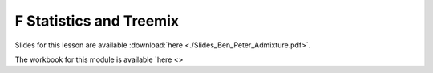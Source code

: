 F Statistics and Treemix
========================

Slides for this lesson are available :download:`here <./Slides_Ben_Peter_Admixture.pdf>`.

The workbook for this module is available `here <>